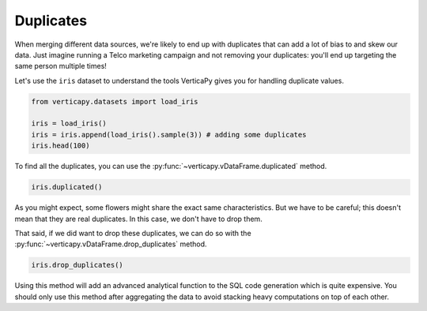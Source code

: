 .. _user_guide.data_preparation.duplicates:

===========
Duplicates
===========

When merging different data sources, we're likely to end up with duplicates that can add a lot of bias to and skew our data. Just imagine running a Telco marketing campaign and not removing your duplicates: you'll end up targeting the same person multiple times!

Let's use the ``iris`` dataset to understand the tools VerticaPy gives you for handling duplicate values.

.. code-block:: python

    from verticapy.datasets import load_iris

    iris = load_iris()
    iris = iris.append(load_iris().sample(3)) # adding some duplicates
    iris.head(100)

.. ipython:: python
    :suppress:

    from verticapy.datasets import load_iris
    iris = load_iris()
    iris = iris.append(load_iris().sample(3)) # adding some duplicates
    res = iris.head(100)
    html_file = open("SPHINX_DIRECTORY/figures/ug_dp_table_duplicates_1.html", "w")
    html_file.write(res._repr_html_())
    html_file.close()

.. raw:: html
    :file: SPHINX_DIRECTORY/figures/ug_dp_table_duplicates_1.html

To find all the duplicates, you can use the :py:func:`~verticapy.vDataFrame.duplicated` method.

.. code-block:: python

    iris.duplicated()

.. ipython:: python
    :suppress:

    res = iris.duplicated()
    html_file = open("SPHINX_DIRECTORY/figures/ug_dp_table_duplicates_2.html", "w")
    html_file.write(res._repr_html_())
    html_file.close()

.. raw:: html
    :file: SPHINX_DIRECTORY/figures/ug_dp_table_duplicates_2.html

As you might expect, some flowers might share the exact same characteristics. But we have to be careful; this doesn't mean that they are real duplicates. In this case, we don't have to drop them.

That said, if we did want to drop these duplicates, we can do so with the :py:func:`~verticapy.vDataFrame.drop_duplicates` method.

.. code-block:: python

    iris.drop_duplicates()

.. ipython:: python
    :suppress:

    res = iris.drop_duplicates()
    html_file = open("SPHINX_DIRECTORY/figures/ug_dp_table_duplicates_3.html", "w")
    html_file.write(res._repr_html_())
    html_file.close()

.. raw:: html
    :file: SPHINX_DIRECTORY/figures/ug_dp_table_duplicates_3.html

Using this method will add an advanced analytical function to the SQL code generation which is quite expensive. You should only use this method after aggregating the data to avoid stacking heavy computations on top of each other.